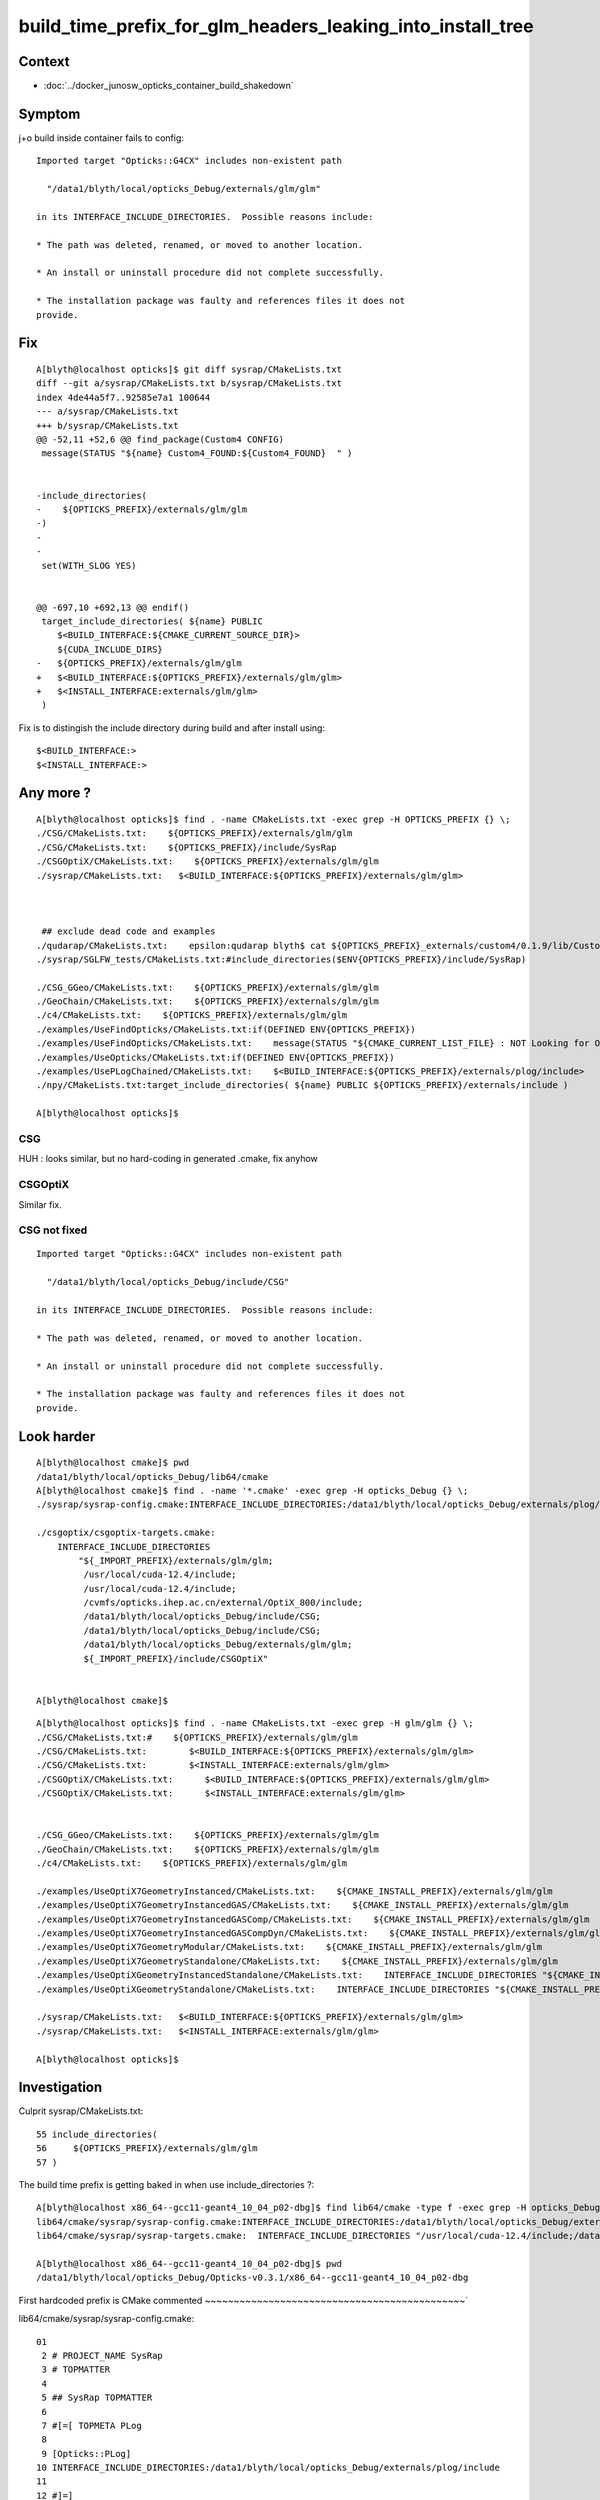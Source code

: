 build_time_prefix_for_glm_headers_leaking_into_install_tree
============================================================


Context
---------

* :doc:`../docker_junosw_opticks_container_build_shakedown`

Symptom
--------

j+o build inside container fails to config::

      Imported target "Opticks::G4CX" includes non-existent path

        "/data1/blyth/local/opticks_Debug/externals/glm/glm"

      in its INTERFACE_INCLUDE_DIRECTORIES.  Possible reasons include:

      * The path was deleted, renamed, or moved to another location.

      * An install or uninstall procedure did not complete successfully.

      * The installation package was faulty and references files it does not
      provide.


Fix
----

::

    A[blyth@localhost opticks]$ git diff sysrap/CMakeLists.txt
    diff --git a/sysrap/CMakeLists.txt b/sysrap/CMakeLists.txt
    index 4de44a5f7..92585e7a1 100644
    --- a/sysrap/CMakeLists.txt
    +++ b/sysrap/CMakeLists.txt
    @@ -52,11 +52,6 @@ find_package(Custom4 CONFIG)
     message(STATUS "${name} Custom4_FOUND:${Custom4_FOUND}  " )
     
     
    -include_directories(
    -    ${OPTICKS_PREFIX}/externals/glm/glm
    -)
    -
    -
     set(WITH_SLOG YES)
     
     
    @@ -697,10 +692,13 @@ endif()
     target_include_directories( ${name} PUBLIC 
        $<BUILD_INTERFACE:${CMAKE_CURRENT_SOURCE_DIR}>
        ${CUDA_INCLUDE_DIRS}
    -   ${OPTICKS_PREFIX}/externals/glm/glm
    +   $<BUILD_INTERFACE:${OPTICKS_PREFIX}/externals/glm/glm>
    +   $<INSTALL_INTERFACE:externals/glm/glm>
     )
     

Fix is to distingish the include directory during build and after install using::

      $<BUILD_INTERFACE:>
      $<INSTALL_INTERFACE:>


Any more ?
------------

::

    A[blyth@localhost opticks]$ find . -name CMakeLists.txt -exec grep -H OPTICKS_PREFIX {} \;
    ./CSG/CMakeLists.txt:    ${OPTICKS_PREFIX}/externals/glm/glm
    ./CSG/CMakeLists.txt:    ${OPTICKS_PREFIX}/include/SysRap
    ./CSGOptiX/CMakeLists.txt:    ${OPTICKS_PREFIX}/externals/glm/glm
    ./sysrap/CMakeLists.txt:   $<BUILD_INTERFACE:${OPTICKS_PREFIX}/externals/glm/glm>



     ## exclude dead code and examples
    ./qudarap/CMakeLists.txt:    epsilon:qudarap blyth$ cat ${OPTICKS_PREFIX}_externals/custom4/0.1.9/lib/Custom4-0.1.9/Custom4Config.cmake | grep WITH
    ./sysrap/SGLFW_tests/CMakeLists.txt:#include_directories($ENV{OPTICKS_PREFIX}/include/SysRap)

    ./CSG_GGeo/CMakeLists.txt:    ${OPTICKS_PREFIX}/externals/glm/glm
    ./GeoChain/CMakeLists.txt:    ${OPTICKS_PREFIX}/externals/glm/glm
    ./c4/CMakeLists.txt:    ${OPTICKS_PREFIX}/externals/glm/glm
    ./examples/UseFindOpticks/CMakeLists.txt:if(DEFINED ENV{OPTICKS_PREFIX})
    ./examples/UseFindOpticks/CMakeLists.txt:    message(STATUS "${CMAKE_CURRENT_LIST_FILE} : NOT Looking for Opticks AS OPTICKS_PREFIX NOT DEFINED")
    ./examples/UseOpticks/CMakeLists.txt:if(DEFINED ENV{OPTICKS_PREFIX})
    ./examples/UsePLogChained/CMakeLists.txt:    $<BUILD_INTERFACE:${OPTICKS_PREFIX}/externals/plog/include>
    ./npy/CMakeLists.txt:target_include_directories( ${name} PUBLIC ${OPTICKS_PREFIX}/externals/include )

    A[blyth@localhost opticks]$ 



CSG
~~~~

HUH : looks similar, but no hard-coding in generated .cmake, fix anyhow

CSGOptiX
~~~~~~~~~

Similar fix. 


CSG not fixed
~~~~~~~~~~~~~~~~

::

      Imported target "Opticks::G4CX" includes non-existent path

        "/data1/blyth/local/opticks_Debug/include/CSG"

      in its INTERFACE_INCLUDE_DIRECTORIES.  Possible reasons include:

      * The path was deleted, renamed, or moved to another location.

      * An install or uninstall procedure did not complete successfully.

      * The installation package was faulty and references files it does not
      provide.




Look harder
--------------

::

    A[blyth@localhost cmake]$ pwd
    /data1/blyth/local/opticks_Debug/lib64/cmake
    A[blyth@localhost cmake]$ find . -name '*.cmake' -exec grep -H opticks_Debug {} \;
    ./sysrap/sysrap-config.cmake:INTERFACE_INCLUDE_DIRECTORIES:/data1/blyth/local/opticks_Debug/externals/plog/include
 
    ./csgoptix/csgoptix-targets.cmake:  
        INTERFACE_INCLUDE_DIRECTORIES 
            "${_IMPORT_PREFIX}/externals/glm/glm;
             /usr/local/cuda-12.4/include;
             /usr/local/cuda-12.4/include;
             /cvmfs/opticks.ihep.ac.cn/external/OptiX_800/include;
             /data1/blyth/local/opticks_Debug/include/CSG;
             /data1/blyth/local/opticks_Debug/include/CSG;
             /data1/blyth/local/opticks_Debug/externals/glm/glm;
             ${_IMPORT_PREFIX}/include/CSGOptiX"


    A[blyth@localhost cmake]$ 


::

    A[blyth@localhost opticks]$ find . -name CMakeLists.txt -exec grep -H glm/glm {} \;
    ./CSG/CMakeLists.txt:#    ${OPTICKS_PREFIX}/externals/glm/glm
    ./CSG/CMakeLists.txt:        $<BUILD_INTERFACE:${OPTICKS_PREFIX}/externals/glm/glm>
    ./CSG/CMakeLists.txt:        $<INSTALL_INTERFACE:externals/glm/glm>
    ./CSGOptiX/CMakeLists.txt:      $<BUILD_INTERFACE:${OPTICKS_PREFIX}/externals/glm/glm>
    ./CSGOptiX/CMakeLists.txt:      $<INSTALL_INTERFACE:externals/glm/glm>


    ./CSG_GGeo/CMakeLists.txt:    ${OPTICKS_PREFIX}/externals/glm/glm
    ./GeoChain/CMakeLists.txt:    ${OPTICKS_PREFIX}/externals/glm/glm
    ./c4/CMakeLists.txt:    ${OPTICKS_PREFIX}/externals/glm/glm

    ./examples/UseOptiX7GeometryInstanced/CMakeLists.txt:    ${CMAKE_INSTALL_PREFIX}/externals/glm/glm
    ./examples/UseOptiX7GeometryInstancedGAS/CMakeLists.txt:    ${CMAKE_INSTALL_PREFIX}/externals/glm/glm
    ./examples/UseOptiX7GeometryInstancedGASComp/CMakeLists.txt:    ${CMAKE_INSTALL_PREFIX}/externals/glm/glm
    ./examples/UseOptiX7GeometryInstancedGASCompDyn/CMakeLists.txt:    ${CMAKE_INSTALL_PREFIX}/externals/glm/glm
    ./examples/UseOptiX7GeometryModular/CMakeLists.txt:    ${CMAKE_INSTALL_PREFIX}/externals/glm/glm
    ./examples/UseOptiX7GeometryStandalone/CMakeLists.txt:    ${CMAKE_INSTALL_PREFIX}/externals/glm/glm
    ./examples/UseOptiXGeometryInstancedStandalone/CMakeLists.txt:    INTERFACE_INCLUDE_DIRECTORIES "${CMAKE_INSTALL_PREFIX}/externals/glm/glm"
    ./examples/UseOptiXGeometryStandalone/CMakeLists.txt:    INTERFACE_INCLUDE_DIRECTORIES "${CMAKE_INSTALL_PREFIX}/externals/glm/glm"

    ./sysrap/CMakeLists.txt:   $<BUILD_INTERFACE:${OPTICKS_PREFIX}/externals/glm/glm>
    ./sysrap/CMakeLists.txt:   $<INSTALL_INTERFACE:externals/glm/glm>

    A[blyth@localhost opticks]$ 






Investigation
---------------

Culprit sysrap/CMakeLists.txt::

     55 include_directories(
     56     ${OPTICKS_PREFIX}/externals/glm/glm
     57 )


       
The build time prefix is getting baked in when use include_directories ?:: 

    A[blyth@localhost x86_64--gcc11-geant4_10_04_p02-dbg]$ find lib64/cmake -type f -exec grep -H opticks_Debug {} \;
    lib64/cmake/sysrap/sysrap-config.cmake:INTERFACE_INCLUDE_DIRECTORIES:/data1/blyth/local/opticks_Debug/externals/plog/include
    lib64/cmake/sysrap/sysrap-targets.cmake:  INTERFACE_INCLUDE_DIRECTORIES "/usr/local/cuda-12.4/include;/data1/blyth/local/opticks_Debug/externals/glm/glm;/cvmfs/juno.ihep.ac.cn/el9_amd64_gcc11/Pre-Release/J24.1.x/ExternalLibs/custom4/0.1.8/include/Custom4;${_IMPORT_PREFIX}/include/SysRap"

    A[blyth@localhost x86_64--gcc11-geant4_10_04_p02-dbg]$ pwd
    /data1/blyth/local/opticks_Debug/Opticks-v0.3.1/x86_64--gcc11-geant4_10_04_p02-dbg


First hardcoded prefix is CMake commented
~~~~~~~~~~~~~~~~~~~~~~~~~~~~~~~~~~~~~~~~~~~~~`


lib64/cmake/sysrap/sysrap-config.cmake::

     01 
      2 # PROJECT_NAME SysRap
      3 # TOPMATTER
      4 
      5 ## SysRap TOPMATTER
      6 
      7 #[=[ TOPMETA PLog
      8 
      9 [Opticks::PLog]
     10 INTERFACE_INCLUDE_DIRECTORIES:/data1/blyth/local/opticks_Debug/externals/plog/include
     11 
     12 #]=]
     13 
     14 
     15 ## end SysRap TOPMATTER
     16 


Second one is causing the issue
~~~~~~~~~~~~~~~~~~~~~~~~~~~~~~~~~~`

lib64/cmake/sysrap/sysrap-targets.cmake::

     49 # Compute the installation prefix relative to this file.
     50 get_filename_component(_IMPORT_PREFIX "${CMAKE_CURRENT_LIST_FILE}" PATH)
     51 get_filename_component(_IMPORT_PREFIX "${_IMPORT_PREFIX}" PATH)
     52 get_filename_component(_IMPORT_PREFIX "${_IMPORT_PREFIX}" PATH)
     53 get_filename_component(_IMPORT_PREFIX "${_IMPORT_PREFIX}" PATH)
     54 if(_IMPORT_PREFIX STREQUAL "/")
     55   set(_IMPORT_PREFIX "")
     56 endif()
     57 
     58 # Create imported target Opticks::SysRap
     59 add_library(Opticks::SysRap SHARED IMPORTED)
     60 
     61 set_target_properties(Opticks::SysRap PROPERTIES
     62   INTERFACE_COMPILE_DEFINITIONS 
               "WITH_CUSTOM4;
               \$<\$<CONFIG:Debug>:CONFIG_Debug>;
               \$<\$<CONFIG:RelWithDebInfo>:CONFIG_RelWithDebInfo>;
               \$<\$<CONFIG:Release>:CONFIG_Release>;
               \$<\$<CONFIG:MinSizeRel>:CONFIG_MinSizeRel>;
               OPTICKS_SYSRAP;
               WITH_CHILD;
               PLOG_LOCAL;
               RNG_PHILOX;
               \$<\$<CONFIG:Debug>:DEBUG_TAG>;
               \$<\$<CONFIG:Debug>:DEBUG_PIDX>;
               \$<\$<CONFIG:Debug>:DEBUG_PIDXYZ>;
               \$<\$<CONFIG:Release>:PRODUCTION>;
               WITH_STTF;
               WITH_SLOG"

     63   INTERFACE_INCLUDE_DIRECTORIES 
               "/usr/local/cuda-12.4/include;
               /data1/blyth/local/opticks_Debug/externals/glm/glm;
               /cvmfs/juno.ihep.ac.cn/el9_amd64_gcc11/Pre-Release/J24.1.x/ExternalLibs/custom4/0.1.8/include/Custom4;
               ${_IMPORT_PREFIX}/include/SysRap"

     64   INTERFACE_LINK_LIBRARIES 
               "/usr/local/cuda-12.4/lib64/libcudart_static.a;
               Threads::Threads;
               dl;
               /usr/lib64/librt.a;
               Opticks::PLog;
               Opticks::OKConf;
               Opticks::NLJSON;
               ssl;
               crypto"

     65 )


After the below fix that becomes::

     63   INTERFACE_INCLUDE_DIRECTORIES 
             "/usr/local/cuda-12.4/include;
             ${_IMPORT_PREFIX}/externals/glm/glm;
             /cvmfs/juno.ihep.ac.cn/el9_amd64_gcc11/Pre-Release/J24.1.x/ExternalLibs/custom4/0.1.8/include/Custom4;
             ${_IMPORT_PREFIX}/include/SysRap"



CMake avoid hardcoded path in INTERFACE_INCLUDE_DIRECTORIES
~~~~~~~~~~~~~~~~~~~~~~~~~~~~~~~~~~~~~~~~~~~~~~~~~~~~~~~~~~~~~

::

    697 target_include_directories( ${name} PUBLIC
    698    $<BUILD_INTERFACE:${CMAKE_CURRENT_SOURCE_DIR}>
    699    ${CUDA_INCLUDE_DIRS}
    700    ${OPTICKS_PREFIX}/externals/glm/glm
    701 )
    702 


* https://cmake.org/cmake/help/latest/command/target_include_directories.html


Include directories usage requirements commonly differ between the build-tree
and the install-tree. The BUILD_INTERFACE and INSTALL_INTERFACE generator
expressions can be used to describe separate usage requirements based on the
usage location. Relative paths are allowed within the INSTALL_INTERFACE
expression and are interpreted as relative to the installation prefix. Relative
paths should not be used in BUILD_INTERFACE expressions because they will not
be converted to absolute. For example::

    target_include_directories(mylib PUBLIC
      $<BUILD_INTERFACE:${CMAKE_CURRENT_SOURCE_DIR}/include/mylib>
      $<INSTALL_INTERFACE:include/mylib>  # <prefix>/include/mylib
    )

* https://cmake.org/cmake/help/latest/command/target_include_directories.html#creating-relocatable-packages




